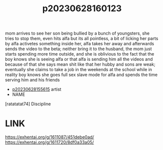 :PROPERTIES:
:ID:       47ff60e8-6375-4996-9005-da0c4e7baeae
:END:
#+title: p20230628160123
#+filetags: :ntronary:
mom arrives to see her son being bullied by a bunch of youngsters, she tries to stop them, even hits alfa but its all pointless, a bit of licking her parts by alfa activetes something inside her, alfa takes her away and afterwards sends the video to the beta; neither bring it to the husband, the mom just starts spending more time outside, and she is oblivious to the fact that the boy knows she is seeing alfa or that alfa is sending him all the videos and because of that she says mean shit like that her hubby and sons are weak; eventually she claims to take a job in the weekends at the school while in reality boy knows she goes full sex slave mode for alfa and spends the time serving him and his friends
- [[id:df161e9b-e6f2-4dd4-86a4-b377dbd94e7d][p20230628155615]] artist
- NAME
[ratatatat74] Discipline
* LINK
https://exhentai.org/g/1611087/451debe0ad/
https://exhentai.org/g/1611720/8df0a33a05/
